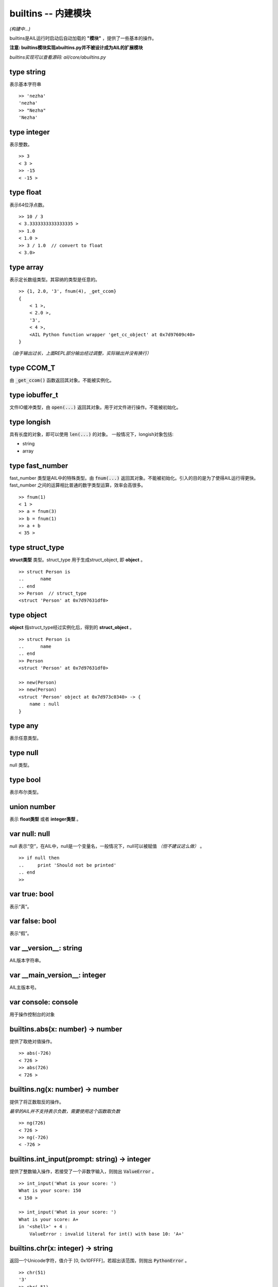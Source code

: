 builtins -- 内建模块
~~~~~~~~~~~~~~~~~~~~

*(构建中...)*

builtins是AIL运行时启动后自动加载的 **"模块"** ，提供了一些基本的操作。

**注意: builtins模块实现abuiltins.py并不被设计成为AIL的扩展模块**

*builtins实现可以查看源码: ail/core/abuiltins.py*


type string
###########

表示基本字符串

::

    >> 'nezha'
    'nezha'
    >> "Nezha"
    'Nezha'



type integer
############

表示整数。

::

    >> 3
    < 3 >
    >> -15
    < -15 >


type float
##########

表示64位浮点数。

::

    >> 10 / 3
    < 3.3333333333333335 >
    >> 1.0
    < 1.0 >
    >> 3 / 1.0  // convert to float
    < 3.0>


type array
##########

表示定长数组类型。其容纳的类型是任意的。

::

    >> {1, 2.0, '3', fnum(4), _get_ccom}
    {
        < 1 >, 
        < 2.0 >, 
        '3', 
        < 4 >,
        <AIL Python function wrapper 'get_cc_object' at 0x7d97609c40>
    }


*（由于输出过长，上面REPL部分输出经过调整，实际输出并没有换行）*


type CCOM_T
###########

由 :code:`_get_ccom()` 函数返回其对象。不能被实例化。


type iobuffer_t
###############

文件IO缓冲类型，由 :code:`open(...)` 返回其对象。用于对文件进行操作。不能被初始化。


type longish
############

具有长度的对象，即可以使用 :code:`len(...)` 的对象。
一般情况下，longish对象包括:

* string
* array


type fast_number
################

fast_number 类型是AIL中的特殊类型。由 :code:`fnum(...)` 返回其对象。不能被初始化。引入的目的是为了使得AIL运行得更快。
fast_number 之间的运算相比普通的数字类型运算，效率会高很多。

::
    
    >> fnum(1)
    < 1 >
    >> a = fnum(3)
    >> b = fnum(1)
    >> a + b
    < 35 >


type struct_type
################

**struct类型** 类型。struct_type 用于生成struct_object, 即 **object** 。

::

    >> struct Person is
    ..      name
    .. end
    >> Person  // struct_type
    <struct 'Person' at 0x7d97631df0>


type object
###########

**object** 指struct_type经过实例化后，得到的 **struct_object** 。

::
    
    >> struct Person is
    ..      name
    .. end
    >> Person
    <struct 'Person' at 0x7d97631df0>

    >> new(Person)
    >> new(Person)
    <struct 'Person' object at 0x7d973c0340> -> {
        name : null
    }


type any
########

表示任意类型。


type null
#########

null 类型。


type bool
#########

表示布尔类型。


union number
############

表示 **float类型** 或者 **integer类型** 。


var null: null
##############

null 表示“空”，在AIL中，null是一个变量名，一般情况下，null可以被赋值 *（但不建议这么做）* 。

::
    
    >> if null then
    ..     print 'Should not be printed'
    .. end
    >>


var true: bool
##############

表示“真”。


var false: bool
###############

表示“假”。


var __version__: string
#######################

AIL版本字符串。


var __main_version__: integer
#############################

AIL主版本号。


var console: console
####################

用于操作控制台的对象


builtins.abs(x: number) -> number
#################################

提供了取绝对值操作。

::

    >> abs(-726)
    < 726 >
    >> abs(726)
    < 726 >


builtins.ng(x: number) -> number
################################

提供了将正数取反的操作。

*最早的AIL并不支持表示负数，需要使用这个函数取负数*

::

    >> ng(726)
    < 726 >
    >> ng(-726)
    < -726 >


builtins.int_input(prompt: string) -> integer
#############################################

提供了整数输入操作，若接受了一个非数字输入，则抛出 :code:`ValueError` 。

::

    >> int_input('What is your score: ')
    What is your score: 150
    < 150 >

    >> int_input('What is your score: ')
    What is your score: A+
    in '<shell>' + 4 :
        ValueError : invalid literal for int() with base 10: 'A+'


builtins.chr(x: integer) -> string
##################################

返回一个Unicode字符，值介于 [0, 0x10FFFF]，若超出该范围，则抛出 :code:`PythonError` 。

::

    >> chr(51)
    '3'
    >> chr(-51)
    in '<shell>' + 4 :
        PythonError : chr() arg not in range(0x110000)


*将在未来版本修改为 UnicodeError*

builtins.ord(x: string) -> integer
##################################

返回 **单字符字符串** :code:`x` 的 **Unicode Point** 。若x不符合要求，则抛出 :code:`PythonError` 。

**x 必须是单字符字符串，即len(x) == 1**

::

    >> ord('N')
    < 78 >
    >> ord('NZ')
    in '<shell>' + 4 :
        PythonError : ord() expected a character, but string of length 2 found


builtins.hex(x: integer) -> string
##################################

返回以'0x'开头的 x 的十六进制形式。

::

    >> hex(726)
    '0x2d6'


builtins.new(type: struct_type, default_list: array={}) -> object
#################################################################

实例化 struct 类型，返回 struct 对象。

:code:`default_list` 是 *可选* 的。若不提供 :code:`default_list` ，则返回的对象的所有属性都为 **null** 若提供 :code:`default_list` ，则会 **按照struct_type属性的顺序**  依次初始化。

** default_list 的长度必须等于 struct_type 成员的数量！ **

::

    >> struct Person is
    ..      name
    ..      age
    .. end
    >> new(Person)
    <struct 'Person' object at 0x339e520> -> {
            name : null
            age : null
    }
    >> new(Person, {'Nezha', 3})
    <struct 'Person' object at 0x339e0a0> -> {
            name : 'Nezha'
            age : < 3 >
    }
    >>
    >> new(Person, {'Nezha'})
    in '<shell>' + 8 :
            TypeError : struct 'Person' initialize missing 2 required argument(s) : (name, age)
    >>
    >> new(Person, {'Nezha', 3, 80})
    in '<shell>' + 12 :
            TypeError : struct 'Person' initialize takes 2 argument(s) but 3 were given
    >>


builtins.len(x: longish) -> integer
###################################

返回 longish对象 x 的长度。


builtins.equal(a: any, b: any) -> boolean
#########################################

比较x, y是否相等。**比较的对象是两者的地址**。

但是对于 string, integer 可以直接比较其内容 *(float 不可以)*。

::

    >> equal('Nezha', 'NEZHA')
    false
    >> equal('Nezha', 'Nezha')
    true


builtins.equal_type(a: any, b: any) -> boolean
##############################################

比较x, y的类型。

::

    >> equal_type(726, 3)
    true
    >> equal_type({1}, {2, 3})
    true


builtins.array(size: integer) -> array
######################################

返回一个长度为 **size** 的数组。其内容被初始化为 **null** 。

::

    >> array(3)
    {null, null, null}


builtins.isinstance(obj: any, type: struct_type) -> boolean
##############################################################

返回 :code:`obj` 是否是 :code:`type` 类型的对象， **一般用于 struct 类型和对象的比较**。

::

    >> isinstance(new(Person), Person)
    true
    >> isinstance(0, Person)
    false


builtins.str(x: any) -> string
##############################

返回 :code:`x` 的 **字符串形式** 。

::

    >> str(726)
    '726'
    >> str({726, 3})
    '{< 726 >, < 3 >}'
    >> str(new(Person))
    '<struct 'Person' object at 0x33aba00> -> {
            name : null
            age : null
    }'
    >> str(Person)
    '<struct 'Person' at 0x3393b20>'
    >>


builtins.int(x: number) -> integer
##################################

将 x 转换成整数。

::

    >> int(3.0)
    < 3 >
    >> int(-10)
    < -10 >


builtins.repr(x: any) -> string
###############################

返回 :code:`x` 的 **描述(repr)** 形式。repr形式一般被在REPL环境中输出， **请留意与 str(...) 的区别** 。

::

    >> repr(726)
    '< 726 >'
    >> str(726)
    '726'

builtins.open(fp: string, mode: string) -> iobuffer_t
#####################################################

打开一个文件，根据 :code:`mode` 返回一个相对应模式的IO对象。


builtins.addr(obj: any) -> integer
##################################


builtins._get_ccom() -> CCOM_T
##############################


builtins.fnum(num: number) -> fast_number
#########################################


builtins.type(obj: any) -> integer
##################################


